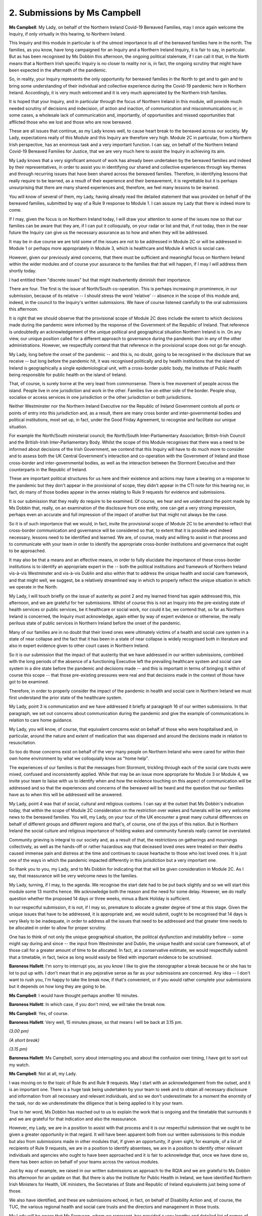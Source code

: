 2. Submissions by Ms Campbell
=============================

**Ms Campbell**: My Lady, on behalf of the Northern Ireland Covid-19 Bereaved Families, may I once again welcome the Inquiry, if only virtually in this hearing, to Northern Ireland.

This Inquiry and this module in particular is of the utmost importance to all of the bereaved families here in the north. The families, as you know, have long campaigned for an Inquiry and a Northern Ireland Inquiry, it is fair to say, in particular. But as has been recognised by Ms Dobbin this afternoon, the ongoing political stalemate, if I can call it that, in the North means that a Northern Irish specific Inquiry is no closer to reality nor is, in fact, the ongoing scrutiny that might have been expected in the aftermath of the pandemic.

So, in reality, your Inquiry represents the only opportunity for bereaved families in the North to get and to gain and to bring some understanding of their individual and collective experience during the Covid-19 pandemic here in Northern Ireland. Accordingly, it is very much welcomed and it is very much appreciated by the Northern Irish families.

It is hoped that your Inquiry, and in particular through the focus of Northern Ireland in this module, will provide much needed scrutiny of decisions and indecision, of action and inaction, of communication and miscommunications or, in some cases, a wholesale lack of communication and, importantly, of opportunities and missed opportunities that afflicted those who we lost and those who are now bereaved.

These are all issues that continue, as my Lady knows well, to cause heart break to the bereaved across our society. My Lady, expectations really of this Module and this Inquiry are therefore very high. Module 2C in particular, from a Northern Irish perspective, has an enormous task and a very important function. I can say, on behalf of the Northern Ireland Covid-19 Bereaved Families for Justice, that we are very much here to assist the Inquiry in achieving its aim.

My Lady knows that a very significant amount of work has already been undertaken by the bereaved families and indeed by their representatives, in order to assist you in identifying our shared and collective experiences through key themes and through recurring issues that have been shared across the bereaved families. Therefore, in identifying lessons that really require to be learned, as a result of their experience and their bereavement, it is regrettable but it is perhaps unsurprising that there are many shared experiences and, therefore, we feel many lessons to be learned.

You will know of several of them, my Lady, having already read the detailed statement that was provided on behalf of the bereaved families, submitted by way of a Rule 9 response to Module 1. I can assure my Lady that there is indeed more to come.

If I may, given the focus is on Northern Ireland today, I will draw your attention to some of the issues now so that our families can be aware that they are, if I can put it colloquially, on your radar or list and that, if not today, then in the near future the Inquiry can give us the necessary assurance as to how and when they will be addressed.

It may be in due course we are told some of the issues are not to be addressed in Module 2C or will be addressed in Module 1 or perhaps more appropriately in Module 3, which is healthcare and Module 4 which is social care.

However, given our previously aired concerns, that there must be sufficient and meaningful focus on Northern Ireland within the wider modules and of course your assurance to the families that that will happen, if I may I will address them shortly today.

I had entitled them "discrete issues" but that might inadvertently diminish their importance.

There are four. The first is the issue of North/South co-operation. This is perhaps increasing in prominence, in our submission, because of its relative -- I should stress the word 'relative' -- absence in the scope of this module and, indeed, in the council to the Inquiry's written submissions. We have of course listened carefully to the oral submissions this afternoon.

It is right that we should observe that the provisional scope of Module 2C does include the extent to which decisions made during the pandemic were informed by the response of the Government of the Republic of Ireland. That reference is undoubtedly an acknowledgement of the unique political and geographical situation Northern Ireland is in. On any view, our unique position called for a different approach to governance during the pandemic than in any of the other administrations. However, we respectfully contend that that reference in the provisional scope does not go far enough.

My Lady, long before the onset of the pandemic -- and this is, no doubt, going to be recognised in the disclosure that we receive -- but long before the pandemic hit, it was recognised politically and by health institutions that the island of Ireland is geographically a single epidemiological unit, with a cross-border public body, the Institute of Public Health being responsible for public health on the island of Ireland.

That, of course, is surely borne at the very least from commonsense. There is free movement of people across the island. People live in one jurisdiction and work in the other. Families live on either side of the border. People shop, socialise or access services in one jurisdiction or the other jurisdiction or both jurisdictions.

Neither Westminster nor the Northern Ireland Executive nor the Republic of Ireland Government controls all ports or points of entry into this jurisdiction and, as a result, there are many cross border and inter-governmental bodies and political institutions, most set up, in fact, under the Good Friday Agreement, to recognise and facilitate our unique situation.

For example the North/South ministerial council; the North/South Inter-Parliamentary Association; British-Irish Council and the British-Irish Inter-Parliamentary Body. Whilst the scope of this Module recognises that there was a need to be informed about decisions of the Irish Government, we contend that this Inquiry will have to do much more to consider and to assess both the UK Central Government's interaction and co-operation with the Government of Ireland and those cross-border and inter-governmental bodies, as well as the interaction between the Stormont Executive and their counterparts in the Republic of Ireland.

These are important political structures for us here and their existence and actions may have a bearing on a response to the pandemic but they don't appear in the provisional of scope, they didn't appear in the CTI note for this hearing nor, in fact, do many of those bodies appear in the annex relating to Rule 9 requests for evidence and submissions.

It is our submission that they really do require to be examined. Of course, we hear and we understand the point made by Ms Dobbin that, really, on an examination of the disclosure from one entity, one can get a very strong impression, perhaps even an accurate and full impression of the impact of another but that might not always be the case.

So it is of such importance that we would, in fact, invite the provisional scope of Module 2C to be amended to reflect that cross-border communication and governance will be considered so that, to extent that it is possible and indeed necessary, lessons need to be identified and learned. We are, of course, ready and willing to assist in that process and to communicate with your team in order to identify the appropriate cross-border institutions and governance that ought to be approached.

It may also be that a means and an effective means, in order to fully elucidate the importance of these cross-border institutions is to identify an appropriate expert in the -- both the political institutions and framework of Northern Ireland vis-à-vis Westminster and vis-à-vis Dublin and also within that to address the unique health and social care framework, and that might well, we suggest, be a relatively streamlined way in which to properly reflect the unique situation in which we operate in the North.

My Lady, I will touch briefly on the issue of austerity as point 2 and my learned friend has again addressed this, this afternoon, and we are grateful for her submissions. Whilst of course this is not an Inquiry into the pre-existing state of health services or public services, be it healthcare or social work, nor could it be, we contend that, so far as Northern Ireland is concerned, the Inquiry must acknowledge, again either by way of expert evidence or otherwise, the really perilous state of public services in Northern Ireland before the onset of the pandemic.

Many of our families are in no doubt that their loved ones were ultimately victims of a health and social care system in a state of near collapse and the fact that it has been in a state of near collapse is widely recognised both in literature and also in expert evidence given to other court cases in Northern Ireland.

So it is our submission that the impact of that austerity that we have addressed in our written submissions, combined with the long periods of the absence of a functioning Executive left the prevailing healthcare system and social care system in a dire state before the pandemic and decisions made -- and this is important in terms of bringing it within of course this scope -- that those pre-existing pressures were real and that decisions made in the context of those have got to be examined.

Therefore, in order to properly consider the impact of the pandemic in health and social care in Northern Ireland we must first understand the prior state of the healthcare system.

My Lady, point 3 is communication and we have addressed it briefly at paragraph 16 of our written submissions. In that paragraph, we set out concerns about communication during the pandemic and give the example of communications in relation to care home guidance.

My Lady, you will know, of course, that equivalent concerns exist on behalf of those who were hospitalised and, in particular, around the nature and extent of medication that was dispensed and around the decisions made in relation to resuscitation.

So too do those concerns exist on behalf of the very many people on Northern Ireland who were cared for within their own home environment by what we colloquially know as "home help".

The experiences of our families is that the messages from Stormont, trickling through each of the social care trusts were mixed, confused and inconsistently applied. While that may be an issue more appropriate for Module 3 or Module 4, we invite your team to liaise with us to identify when and how the evidence touching on this aspect of communication will be addressed and so that the experiences and concerns of the bereaved will be heard and the question that our families have as to when this will be addressed will be answered.

My Lady, point 4 was that of social, cultural and religious customs. I can say at the outset that Ms Dobbin's indication today, that within the scope of Module 2C consideration on the restriction over wakes and funerals will be very welcome news to the bereaved families. You will, my Lady, on your tour of the UK encounter a great many cultural differences on behalf of different groups and different regions and that's, of course, one of the joys of this nation. But in Northern Ireland the social culture and religious importance of holding wakes and community funerals really cannot be overstated.

Community grieving is integral to our society and, as a result of that, the restrictions on gatherings and mournings collectively, as well as the hands-off or rather hazardous way that deceased loved ones were treated on their deaths caused immense pain and distress at the time and continues to cause heartache to those who lost loved ones. It is just one of the ways in which the pandemic impacted differently in this jurisdiction but a very important one.

So thank you to you, my Lady, and to Ms Dobbin for indicating that that will be given consideration in Module 2C. As I say, that reassurance will be very welcome news to the families.

My Lady, turning, if I may, to the agenda. We recognise the start date had to be put back slightly and so we will start this module some 13 months hence. We acknowledge both the reason and the need for some delay. However, we do really question whether the proposed 14 days or three weeks, minus a Bank Holiday is sufficient.

In our respectful submission, it is not, if I may so, premature to allocate a greater degree of time at this stage. Given the unique issues that have to be addressed, it is appropriate and, we would submit, ought to be recognised that 14 days is very likely to be inadequate, in order to address all the issues that need to be addressed and that greater time needs to be allocated in order to allow for proper scrutiny.

One has to think of not only the unique geographical situation, the political dysfunction and instability before -- some might say during and since -- the input from Westminster and Dublin, the unique health and social care framework, all of those call for a greater amount of time to be allocated. In fact, at a conservative estimate, we would respectfully submit that a timetable, in fact, twice as long would easily be filled with important evidence to be scrutinised.

**Baroness Hallett**: I'm sorry to interrupt you, as you know I like to give the stenographer a break because he or she has to lot to put up with. I don't mean that in any pejorative sense as far as your submissions are concerned. Any idea -- I don't want to rush you, I'm happy to take the break now, if that's convenient, or if you would rather complete your submissions but it depends on how long they are going to be.

**Ms Campbell**: I would have thought perhaps another 10 minutes.

**Baroness Hallett**: In which case, if you don't mind, we will take the break now.

**Ms Campbell**: Yes, of course.

**Baroness Hallett**: Very well, 15 minutes please, so that means I will be back at 3.15 pm.

*(3.00 pm)*

*(A short break)*

*(3.15 pm)*

**Baroness Hallett**: Ms Campbell, sorry about interrupting you and about the confusion over timing, I have got to sort out my watch.

**Ms Campbell**: Not at all, my Lady.

I was moving on to the topic of Rule 9s and Rule 9 requests. May I start with an acknowledgement from the outset, and it is an important one. There is a huge task being undertaken by your team to seek and to obtain all necessary disclosure and information from all necessary and relevant individuals, and so we don't underestimate for a moment the enormity of the task, nor do we underestimate the diligence that is being applied to it by your team.

True to her word, Ms Dobbin has reached out to us to explain the work that is ongoing and the timetable that surrounds it and we are grateful for that indication and also the reassurance.

However, my Lady, we are in a position to assist with that process and it is our respectful submission that we ought to be given a greater opportunity in that regard. It will have been apparent both from our written submissions to this module but also from submissions made in other modules that, if given an opportunity, if given sight, for example, of a list of recipients of Rule 9 requests, we are in a position to identify absentees, we are in a position to identify other relevant individuals and agencies who ought to have been approached and it is fair to acknowledge that, once we have done so, there has been action on behalf of your teams across the various modules.

Just by way of example, we raised in our written submissions an approach to the RQIA and we are grateful to Ms Dobbin this afternoon for an update on that. But there is also the Institute for Public Health in Ireland, we have identified Northern Irish Ministers for Health, UK ministers, the Secretaries of State and Republic of Ireland equivalents just being some of those.

We also have identified, and these are submissions echoed, in fact, on behalf of Disability Action and, of course, the TUC, the various regional health and social care trusts and the directors and management in those trusts.

My Lady will be aware that Ms Ferguson, whom we represent, has provided a very lengthy and detailed list of names of individuals who may be approached. We are also in a position not only to identify absentees but to identify sources and additional sources of material that must be gathered. Whilst we, of course, acknowledge that it is an iterative process being undertaken by your team, an iterative process in which we only have that limited, if you like, outsider participation, is not as reassuring as might have been intended.

My Lady, the families and individual members of our group have an enormous repository of experience and information and of knowledge and we urge the Inquiry to adopt therefore a greater degree of openness in relation to the gathering of information under Rule 9 requests and to permit us a greater degree of participation in this process.

That can be achieved by sharing the detail of the Rule 9 requests, which is a submission that we have made previously, by sharing the full list of recipients and by receiving submissions from us, not just in relation to a list of names or organisations or agencies, but in relation to the substance of what must be asked and from whom. We have, in addition, in our written submissions, raised the additional concern of what might be termed a top heavy approach to approaching individuals, ministers and agencies. So, therefore, seeking the accounts of senior ministers or a line adopted from the council to the Inquiry submissions, a corporate statement. Of course, that is necessary, we don't suggest for a moment that it is in any way window dressing but we are keen to ensure that, if there are dissenting voices, those voices are heard and given an opportunity to be heard.

My Lady will be in no doubt that there is value in the accounts and opinions of others further down the chain, below the top echelons and how does this Inquiry ensure that those accounts are obtained is a question that we ask. At paragraph 38 of our written submissions you will have seen that we propose various means by which the Inquiry might ensure that dissenting voices are heard, including a well publicised invitation to individuals within relevant entities to come forward, if they feel able to, to provide information, if they feel able to, or by casting the net wider in relation to Rule 9 requests and we urge you and your team to consider those suggestions with care and in the round.

It is of the utmost importance to the bereaved families, as I am sure of course it is to you, my Lady, that the full picture is presented and represented in the evidence and we can't rely on either the accounts given only by those at the top or the willingness of whistleblowers to come forward. Of course, we acknowledge that a greater degree of insight will be available to us when wider disclosure becomes available, but we raise it as an important issue that shouldn't be overlooked at this stage.

My Lady, turning to disclosure. Really under this heading we rely to a very significant extent on our written submissions. Again, we understand the volume of work that is being undertaken. But we do repeat previously voiced concerns about the balance that must be struck between redacting personal or sensitive information and timely disclosure. Many of us will have had experience of a redaction being applied on the basis of something that appeared inconsequential, only for it to have become important in the fullness of time. Our concern would be that a blanket redaction, for example, of names on an email chain, even of junior officials, might belie patterns of communication that on proper scrutiny become important.

That is not just because of the presence of names included on the list but also because of notable absences of names, in terms of communication that ought to have taken place.

So, therefore, we again urge the Inquiry against the use of blanket redactions, notwithstanding its attractiveness in order to facilitate disclosure for expediency purposes, and we are willing to work with your team to find the best way through that.

We have raised in our written submission the platform for disclosure and I can simply say that increased familiarity is not generating increased fondness for the platform or for its functionality.

We welcome the indication today that work is ongoing to provide us with coding or with tags, as we call them, to enable or to increase its functionality. That, in fact, hasn't been our experience so far and certainly I was under the impression that we had reached the end of the road in those discussions but, in fact, if we are wrong about that and if it is going to be possible to assist us with search terms, then we welcome that as news today.

My Lady, the issue of expert witnesses I have touched on previously. It is worthy, I think, of note that of the two expert reports disclosed so far in module 1, one does not even mention Northern Ireland in terms at all and the other, that was more recently disclosed on health inequalities, on an initial read doesn't assist at all with the framework of our political or healthcare system and, in fact -- and I don't wish to criticise, it is only on an initial read -- but appears to address Northern Ireland only in relatively light terms.

Therefore, we maintain our position that this Inquiry would be assisted by an expert to give evidence firstly on devolved government in Northern Ireland and the complexities of the political health and social care system and their relationships between Belfast, Westminster and Dublin.

My Lady, we, of course, can understand why the approach might be to wait and see. We have a number of experts still to report but, in our submission, it would be appropriate to seek to identify those experts, potential experts, at this stage and we are willing to work with your team in order to assist with that process because, in our submission, an expert, or perhaps two experts if required, would be of particular importance to this Inquiry in identifying lessons learned for future pandemics in this jurisdiction and on this island and, in fact, to a significant degree would likely streamline the evidence that is to be heard.

My Lady, as to the witness hearing schedule, we have nothing to add. We welcome the news that there will be a further preliminary hearing.

As to the issue of parliamentary privilege, we have made earlier submissions on that in earlier modules and it seems to us that it is a bridge to be crossed as and when we come to it.

I will address briefly the issue of Rule 10 and, as you have heard undoubtedly in previous preliminary hearings, the opportunity for counsel on behalf of Core Participants to question key witnesses on central issues would not be to detract from focus but hopefully to assist in focus on issues that are of significant importance to the Core Participants.

We will, of course, work very closely with your teams in working through witness bundles when they are provided, in identifying issues, in identifying questions, both formally in written submissions and informally in discussions, and we have no doubt that the assurances given today that the Core Participants' voices will be heard as part of that process are given in very good faith. But we invite you, my Lady, to leave open the opportunity at this stage, the possibility and, in fact, the probability that there should be questions on behalf of the bereaved families of key and important witnesses to them.

We acknowledge that the timetable is tight but, once again, the fact that one has set what we would respectfully submit is too short a timetable ought not to be used as a reason to indicate that there is insufficient time for counsel on behalf of Core Participants to ask questions on behalf of those they represent. But that is a matter that we will continue to work with your teams in relation to.

My Lady, finally, the listening exercise. Northern Ireland Covid-19 Bereaved Families for Justice and their legal representatives are ready and willing to assist in this process to the greatest extent that we can. It is understood as an exercise to be an enhancement of the opportunity for individual participation in the Inquiry, rather than an alternative to it, of course. I can assure my Lady and I know, you having met some of the bereaved families, that we have much to say in this jurisdiction and individuals are ready and willing and keen to share their own experiences and the experiences of those they have lost, no matter how difficult it is for them to do so.

So, as and when the opportunity arises, it will be taken up by many of those whom we represent and I make clear that we are, of course, ready to welcome you back as part of that process. It was observed by Ms Dobbin that you, in fact, have participated and will continue to do so.

The fact that many of our members have had the opportunity to share their experiences with you has already been the source of deep gratitude and is often discussed by them as something that is important and so, should the opportunity arise, then, as I say, we would welcome it again. Meanwhile, we will continue to work your team in order to facilitate that level of communication with the listening exercise.

Thank you.

**Baroness Hallett**: Thank you very much, Ms Campbell. Particularly thank you for the very positive approach in relation to the listening exercise. I said before and I think you have heard me say it, that my visit to Belfast I found one of the most moving occasions and I shall certainly return, not only just for this module but on other occasions, if I possibly can. So thank you very much indeed.

**Ms Campbell**: Thank you.

**Baroness Hallett**: Mr Friedman.

